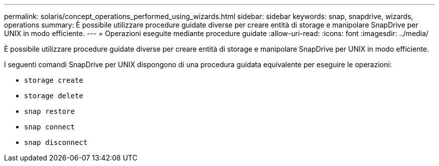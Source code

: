 ---
permalink: solaris/concept_operations_performed_using_wizards.html 
sidebar: sidebar 
keywords: snap, snapdrive, wizards, operations 
summary: È possibile utilizzare procedure guidate diverse per creare entità di storage e manipolare SnapDrive per UNIX in modo efficiente. 
---
= Operazioni eseguite mediante procedure guidate
:allow-uri-read: 
:icons: font
:imagesdir: ../media/


[role="lead"]
È possibile utilizzare procedure guidate diverse per creare entità di storage e manipolare SnapDrive per UNIX in modo efficiente.

I seguenti comandi SnapDrive per UNIX dispongono di una procedura guidata equivalente per eseguire le operazioni:

* `storage create`
* `storage delete`
* `snap restore`
* `snap connect`
* `snap disconnect`

